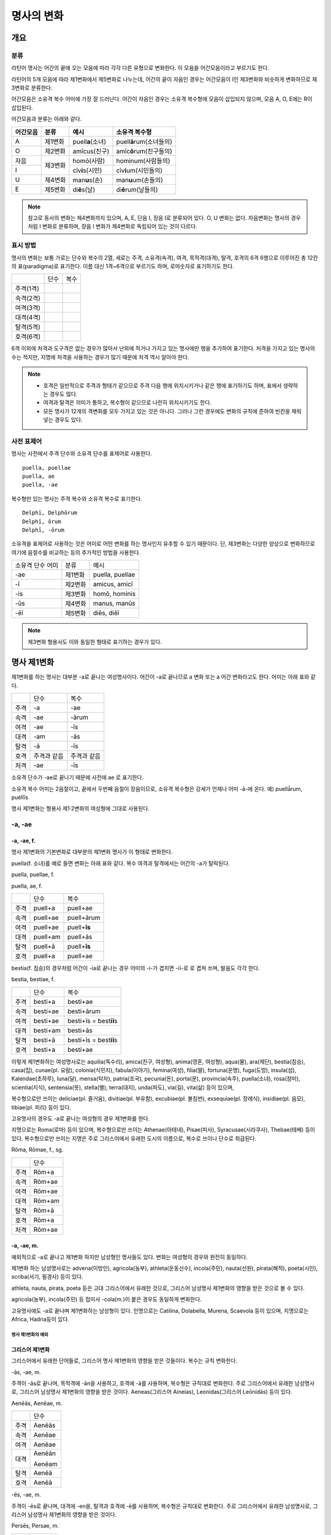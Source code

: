 명사의 변화
===========

개요
----

분류
~~~~

라틴어 명사는 어간의 끝에 오는 모음에 따라 각각 다른 유형으로 변화한다. 이 모음을 어간모음이라고 부르기도 한다.

라틴어의 5개 모음에 따라 제1변화에서 제5변화로 나누는데, 어간의 끝이 자음인 경우는 어간모음이 I인 제3변화와 비슷하게 변화하므로 제3변화로 분류한다.

어간모음은 소유격 복수 어미에 가장 잘 드러난다. 어간이 자음인 경우는 소유격 복수형에 모음이 삽입되지 않으며, 모음 A, O, E에는 R이 삽입된다.

어간모음과 분류는 아래와 같다.
   
+----------+---------+----------------------+-----------------------------+
| 어간모음 | 분류    | 예시                 | 소유격 복수형               |
+==========+=========+======================+=============================+
| A        | 제1변화 | puell\ **a**\ (소녀) | puell\ **ā**\ rum(소녀들의) |
+----------+---------+----------------------+-----------------------------+
| O        | 제2변화 | amīcus(친구)         | amīc\ **ō**\ rum(친구들의)  |
+----------+---------+----------------------+-----------------------------+
| 자음     | 제3변화 | homō(사람)           | hominum(사람들의)           |
+----------+         +----------------------+-----------------------------+
| I        |         | cīv\ **i**\ s(시민)  | cīv\ **i**\ um(시민들의)    |
+----------+---------+----------------------+-----------------------------+
| U        | 제4변화 | man\ **u**\ s(손)    | man\ **u**\ um(손들의)      |
+----------+---------+----------------------+-----------------------------+
| E        | 제5변화 | di\ **ē**\ s(날)     | di\ **ē**\ rum(날들의)      |
+----------+---------+----------------------+-----------------------------+

.. note:: 참고로 동사의 변화는 제4변화까지 있으며, A, E, 단음 I, 장음 I로 분류되어 있다. O, U 변화는 없다. 자음변화는 명사의 경우처럼 I 변화로 분류하며, 장음 I 변화가 제4변화로 독립되어 있는 것이 다르다.

표시 방법
~~~~~~~~~

명사의 변화는 보통 가로는 단수와 복수의 2열, 세로는 주격, 소유격(속격), 여격, 목적격(대격), 탈격, 호격의 6격 6행으로 이루어진 총 12칸의 표(paradigma)로 표기한다. 이름 대신 1격~6격으로 부르기도 하며, 로마숫자로 표기하기도 한다.

+-----------+------+------+
|           | 단수 | 복수 |
+-----------+------+------+
| 주격(1격) |      |      |
+-----------+------+------+
| 속격(2격) |      |      |
+-----------+------+------+
| 여격(3격) |      |      |
+-----------+------+------+
| 대격(4격) |      |      |
+-----------+------+------+
| 탈격(5격) |      |      |
+-----------+------+------+
| 호격(6격) |      |      |
+-----------+------+------+

6격 이외에 처격과 도구격은 없는 경우가 많아서 난외에 적거나 가지고 있는 명사에만 행을 추가하여 표기한다. 처격을 가지고 있는 명사의 수는 적지만, 지명에 처격을 사용하는 경우가 많기 때문에 처격 역시 알아야 한다.

.. note::
    - 호격은 일반적으로 주격과 형태가 같으므로 주격 다음 행에 위치시키거나 같은 행에 표기하기도 하며, 표에서 생략하는 경우도 많다.
    - 여격과 탈격은 의미가 통하고, 복수형이 같으므로 나란히 위치시키기도 한다.
    - 모든 명사가 12개의 격변화를 모두 가지고 있는 것은 아니다. 그러나 그런 경우에도 변화의 규칙에 준하여 빈칸을 채워넣는 경우도 있다.

사전 표제어
~~~~~~~~~~~

명사는 사전에서 주격 단수와 소유격 단수를 표제어로 사용한다.

::

    puella, puellae
    puella, ae
    puella, -ae
 
복수형만 있는 명사는 주격 복수와 소유격 복수로 표기한다.

::

    Delphī, Delphōrum
    Delphī, ōrum
    Delphī, -ōrum

소유격을 표제어로 사용하는 것은 어미로 어떤 변화를 하는 명사인지 유추할 수 있기 때문이다. 단, 제3변화는 다양한 양상으로 변화하므로 여기에 음절수를 비교하는 등의 추가적인 방법을 사용한다.

+------------------+---------+-----------------+
| 소유격 단수 어미 | 분류    | 예시            |
+------------------+---------+-----------------+
| -ae              | 제1변화 | puella, puellae |
+------------------+---------+-----------------+
| -ī               | 제2변화 | amicus, amicī   |
+------------------+---------+-----------------+
| -is              | 제3변화 | homō, hominis   |
+------------------+---------+-----------------+
| -ūs              | 제4변화 | manus, manūs    |
+------------------+---------+-----------------+
| -ēī              | 제5변화 | diēs, diēī      |
+------------------+---------+-----------------+

.. note:: 제3변화 형용사도 이와 동일한 형태로 표기하는 경우가 있다.

명사 제1변화
------------

제1변화를 하는 명사는 대부분 -a로 끝나는 여성명사이다. 어간이 -a로
끝나므로 a 변화 또는 a 어간 변화라고도 한다. 어미는 아래 표와 같다.

+------+-------------+-------------+
|      | 단수        | 복수        |
+------+-------------+-------------+
| 주격 | -a          | -ae         |
+------+-------------+-------------+
| 속격 | -ae         | -ārum       |
+------+-------------+-------------+
| 여격 | -ae         | -īs         |
+------+-------------+-------------+
| 대격 | -am         | -ās         |
+------+-------------+-------------+
| 탈격 | -ā          | -īs         |
+------+-------------+-------------+
| 호격 | 주격과 같음 | 주격과 같음 |
+------+-------------+-------------+
| 처격 | -ae         | -īs         |
+------+-------------+-------------+

소유격 단수가 -ae로 끝나기 때문에 사전에 ae 로 표기한다.

소유격 복수 어미는 2음절이고, 끝에서 두번째 음절이 장음이므로, 소유격
복수형은 강세가 언제나 어미 -ā-에 온다. 예) puellā́rum, puéllīs

명사 제1변화는 형용사 제1·2변화의 여성형에 그대로 사용된다.

-a, -ae
~~~~~~~

-a, -ae, f.
'''''''''''

명사 제1변화의 기본변화로 대부분의 제1변화 명사가 이 형태로 변화한다.

puella(f. 소녀)를 예로 들면 변화는 아래 표와 같다. 복수 여격과
탈격에서는 어간의 -a가 탈락된다.

puella, puellae, f.

puella, ae, f.

+------+----------+----------------+
|      | 단수     | 복수           |
+------+----------+----------------+
| 주격 | puell+a  | puell+ae       |
+------+----------+----------------+
| 속격 | puell+ae | puell+ārum     |
+------+----------+----------------+
| 여격 | puell+ae | puell+\ **īs** |
+------+----------+----------------+
| 대격 | puell+am | puell+ās       |
+------+----------+----------------+
| 탈격 | puell+ā  | puell+\ **īs** |
+------+----------+----------------+
| 호격 | puell+a  | puell+ae       |
+------+----------+----------------+

bestia(f. 짐승)의 경우처럼 어간이 -ia로 끝나는 경우 어미의 -i-가 겹치면
-iī-로 로 겹쳐 쓰며, 발음도 각각 한다.

bestia, bestiae, f.

+------+----------+----------------------------+
|      | 단수     | 복수                       |
+------+----------+----------------------------+
| 주격 | besti+a  | besti+ae                   |
+------+----------+----------------------------+
| 속격 | besti+ae | besti+ārum                 |
+------+----------+----------------------------+
| 여격 | besti+ae | besti+īs = best\ **iī**\ s |
+------+----------+----------------------------+
| 대격 | besti+am | besti+ās                   |
+------+----------+----------------------------+
| 탈격 | besti+ā  | besti+īs = best\ **iī**\ s |
+------+----------+----------------------------+
| 호격 | besti+a  | besti+ae                   |
+------+----------+----------------------------+

.. hlist::
   :columns: 3

   * aquilia(독수리)
   * amica(친구, 여성형)
   * anima(영혼, 여성형)
   
이렇게 제1변화하는 여성명사로는 aquilia(독수리), amica(친구, 여성형),
anima(영혼, 여성형), aqua(물), ara(제단), bestia(짐승), casa(집),
cunae(pl. 요람), colonia(식민지), fabula(이야기), femina(여성),
filia(딸), fortuna(운명), fuga(도망), insula(섬), Kalendae(초하루),
luna(달), mensa(탁자), patria(조국), pecunia(돈), porta(문),
provincia(속주), puella(소녀), rosa(장미), scientia(지식),
sentensia(뜻), stella(별), terra(대지), unda(파도), via(길), vita(삶)
등이 있으며,

복수형으로만 쓰이는 deliciae(pl. 즐거움), divitiae(pl. 부유함),
excubiae(pl. 불침번), exsequiae(pl. 장례식), insidiae(pl. 음모),
tibiae(pl. 피리) 등이 있다.

고유명사의 경우도 -a로 끝나는 여성형의 경우 제1변화를 한다.

지명으로는 Roma(로마) 등이 있으며, 복수형으로만 쓰이는 Athenae(아테네),
Pisae(피사), Syracusae(시라쿠사), Thebae(테베) 등이 있다. 복수형으로만
쓰이는 지명은 주로 그리스어에서 유래한 도시의 이름으로, 복수로 쓰이나
단수로 취급된다.

Rōma, Rōmae, f., sg.

+------+--------+
|      | 단수   |
+------+--------+
| 주격 | Rōm+a  |
+------+--------+
| 속격 | Rōm+ae |
+------+--------+
| 여격 | Rōm+ae |
+------+--------+
| 대격 | Rōm+am |
+------+--------+
| 탈격 | Rōm+ā  |
+------+--------+
| 호격 | Rōm+a  |
+------+--------+
| 처격 | Rōm+ae |
+------+--------+

-a, -ae, m.
'''''''''''

예외적으로 -a로 끝나고 제1변화 하지만 남성형인 명사들도 있다. 변화는
여성형의 경우와 완전히 동일하다.

제1변화 하는 남성명사로는 advena(이방인), agricola(농부),
athleta(운동선수), incola(주민), nauta(선원), pirata(해적), poeta(시인),
scriba(서기, 필경사) 등이 있다.

athleta, nauta, pirata, poeta 등은 고대 그리스어에서 유래한 것으로,
그리스어 남성명사 제1변화의 영향을 받은 것으로 볼 수 있다.

agricola(농부), incola(주민) 등 접미사 -cola(m.)이 붙은 경우도 동일하게
변화한다.

고유명사에도 -a로 끝나며 제1변화하는 남성형이 있다. 인명으로는 Catilina,
Dolabella, Murena, Scaevola 등이 있으며, 지명으로는 Africa, Hadria등이
있다.

명사 제1변화의 예외
^^^^^^^^^^^^^^^^^^^

그리스어 제1변화
''''''''''''''''

그리스어에서 유래한 단어들로, 그리스어 명사 제1변화의 영향을 받은
것들이다. 복수는 규칙 변화한다.

-ās, -ae, m.
            

주격이 -ās로 끝나며, 목적격에 -ān을 사용하고, 호격에 -ā를 사용하며,
복수형은 규칙대로 변화한다. 주로 그리스어에서 유래한 남성명사로,
그리스어 남성명사 제1변화의 영향을 받은 것이다. Aeneas(그리스어
Aineías), Leonidas(그리스어 Leōnídās) 등이 있다.

Aenēās, Aenēae, m.

+------+--------+
|      | 단수   |
+------+--------+
| 주격 | Aenēās |
+------+--------+
| 속격 | Aenēae |
+------+--------+
| 여격 | Aenēae |
+------+--------+
| 대격 | Aenēān |
|      |        |
|      | Aenēam |
+------+--------+
| 탈격 | Aenēā  |
+------+--------+
| 호격 | Aenēā  |
+------+--------+

-ēs, -ae, m.
            

주격이 -ēs로 끝나며, 대격에 -en을, 탈격과 호격에 -ē를 사용하며, 복수형은
규칙대로 변화한다. 주로 그리스어에서 유래한 남성명사로, 그리스어
남성명사 제1변화의 영향을 받은 것이다.

Persēs, Persae, m.

+------+--------+
|      | 단수   |
+------+--------+
| 주격 | Persēs |
+------+--------+
| 속격 | Persae |
+------+--------+
| 여격 | Persae |
+------+--------+
| 대격 | Persēn |
+------+--------+
| 탈격 | Persē  |
+------+--------+
| 호격 | Persē  |
+------+--------+

-ē, -ēs, f.
           

epitome, nymphe(소녀, 님프) 등에서처럼 주격과 탈격, 호격이 -ē로 끝나며,
속격에 -ēs, 대격에 -ēn을 사용하며, 복수형은 규칙대로 변화한다. 주로
그리스어에서 유래한 여성명사로, 그리스어 여성명사 제1변화의 영향을 받은
것이다.

nymphe를 예로 들면 다음과 같다. 규칙 변화를 하는 nympha도 있다.

nymphē, nymphēs, f.

+------+---------+-----------+
|      | 단수    | 복수      |
+------+---------+-----------+
| 주격 | nymphē  | nymphae   |
+------+---------+-----------+
| 속격 | nymphēs | nympharum |
+------+---------+-----------+
| 여격 | nymphae | nymphīs   |
+------+---------+-----------+
| 대격 | nymphēn | nymphās   |
+------+---------+-----------+
| 탈격 | nymphē  | nymphīs   |
+------+---------+-----------+
| 호격 | nymphē  | nymphae   |
+------+---------+-----------+

그리스어에서 유래한 고유명사로, Penelope(그리스어 Pēnelópē) 등도 이렇게
변화한다.

Pēnelopē, Pēnelopēs, f.

+------+-----------+
|      | 단수      |
+------+-----------+
| 주격 | Pēnelopē  |
+------+-----------+
| 속격 | Pēnelopēs |
+------+-----------+
| 여격 | Pēnelopae |
+------+-----------+
| 대격 | Pēnelopēn |
+------+-----------+
| 탈격 | Pēnelopē  |
+------+-----------+
| 호격 | Pēnelopē  |
+------+-----------+

deābus
''''''

dea(f. 여신)는 복수 여격과 탈격이 -bus로 끝난다.

dea, deae, f.

+------+------+--------+
|      | 단수 | 복수   |
+------+------+--------+
| 주격 | dea  | deae   |
+------+------+--------+
| 속격 | deae | deārum |
+------+------+--------+
| 여격 | deae | deābus |
+------+------+--------+
| 대격 | deam | deās   |
+------+------+--------+
| 탈격 | deā  | deābus |
+------+------+--------+
| 호격 | dea  | deae   |
+------+------+--------+

filia(f. 딸)는 복수 여격과 탈격에 규칙변화 -īs 외에 -bus도 있다.

fīlia, fīliae, f.

+------+--------+----------+
|      | 단수   | 복수     |
+------+--------+----------+
| 주격 | fīlia  | fīliae   |
+------+--------+----------+
| 속격 | fīliae | fīliārum |
+------+--------+----------+
| 여격 | fīliae | fīliīs   |
|      |        |          |
|      |        | fīliābus |
+------+--------+----------+
| 대격 | fīliam | fīliās   |
+------+--------+----------+
| 탈격 | fīliā  | fīliīs   |
|      |        |          |
|      |        | fīliābus |
+------+--------+----------+
| 호격 | fīlia  | fīliae   |
+------+--------+----------+

이런 형태를 사용하게 된 것은 각각 남성형인 deus, filius와 구별하기
위해서인 것으로 추정한다. deis et deis가 아닌 deis et deabus, filiis et
filiis가 아닌 filiis et filiabus 같은 표현을 사용하기 위한 것으로 보는
것이다. 단 filiis가 남여 모두를 총칭하는 경우로 사용되지 않는 것은
아니다.

filiis처럼 중세 라틴어에서 같은 이유로 여성명사 복수 여격과 탈격의
어미를 -abus로 바꾸는 경우가 있다. 예) animis et animabus(영혼), famulis
et famulabus(하인), libertis et libertabus(자유민).

familias
''''''''

고전 라틴어에서 familia의 소유격 단수와 복수가 familiae나 familiārum이
아닌 목적격 복수와 같은 형태인 familiās로 쓰이는 경우가 있다. 로마
사회에서 가문의 위계를 뜻하는 말로 오래 사용되어서 고형이 남은 것으로
본다.

보통 pater, mater, filius, filia를 뒤에서 수식한다. paterfamilias(가장),
materfamilias 처럼 붙여 쓰기도 한다. 복수형 역시 patres familias로 쓴다.

ambōbus
'''''''

duōbus
''''''

명사 제2변화
------------

명사 제2변화는 o(오) 변화라고도 한다. o 변화라고 부르는 것은 어간 끝의
-u-나 -e-가 원래 -o인 것으로 보기 때문이다.

예) filios → filius

donom → donum

pueros → \*puers → \*puerr → puer

agros → \*agrs → \*agers → ager

제1변화 명사가 주로 여성명사였던 것과 달리 제2변화 명사는 남성명사와
중성명사가 대부분이며, 남성명사와 중성명사는 변화 형태에 차이가 있다.

+-----------+-----------+-----------+
| 남성 명사             | 중성 명사 |
+-----------+-----------+-----------+
| -us, -ī   | -er, -ī   | -um, -ī   |
+-----------+-----------+-----------+

남성 명사 변화를 1식, 중성 명사 변화를 2식으로 분류하기도 하며, -us를
1식, -er을 2식, -um을 3식으로 분류하기도 한다.

어미의 변화는 아래와 같다. 주격 단수가 -us인 경우, 호격 단수 어미는
-e로, 호격이 주격과 같다는 일반 원칙의 예외이다.

+------+------+--------+-------------+-------------+-------------+-------------+-------------+
|      | 단수 | 복수                                                                         |
+------+------+--------+-------------+-------------+-------------+-------------+-------------+
| 남성 | 중성 | 남성   | 중성                                                                |
+------+------+--------+-------------+-------------+-------------+-------------+-------------+
| 주격 | -us  | -ius   | -er         | -er         | -um         | -ī          | -a          |
+------+------+--------+-------------+-------------+-------------+-------------+-------------+
| 속격 | -ī   | -ī     | -(r)ī       | -(er)ī      | -ī          | -ōrum       | -ōrum       |
+------+------+--------+-------------+-------------+-------------+-------------+-------------+
| 여격 | -ō   | -ō     | -(r)ō       | -(er)ō      | -ō          | -īs         | -īs         |
+------+------+--------+-------------+-------------+-------------+-------------+-------------+
| 대격 | -um  | -um    | -(r)um      | -(er)um     | 주격과 같음 | -os         | 주격과 같음 |
+------+------+--------+-------------+-------------+-------------+-------------+-------------+
| 탈격 | -ō   | -ō     | -(r)ō       | -(er)ō      | -ō          | -īs         | -īs         |
+------+------+--------+-------------+-------------+-------------+-------------+-------------+
| 호격 | -e   | -**ī** | 주격과 같음 | 주격과 같음 | 주격과 같음 | 주격과 같음 | 주격과 같음 |
+------+------+--------+-------------+-------------+-------------+-------------+-------------+
| 처격 | -ī   | -ī     | -(r)ī       | -(er)ī      | -ī          | -īs         | -īs         |
+------+------+--------+-------------+-------------+-------------+-------------+-------------+

소유격 단수가 -ī로 끝나므로 사전에 ī로 표기한다. amicus(m. 친구,
남성형)을 예로 들면 amīcus, amīcī, m. 또는 반복되는 부분을 생략한
amīcus, ī, m. 등으로 표기한다.

명사 제2변화는 형용사 제1·2변화의 남성형과 중성형에 그대로 사용된다.

-us, -ī
~~~~~~~

-us, -ī, m.
'''''''''''

제2변화하는 남성명사의 기본형태로, 호격 단수가 -e로 끝나는 것에 유의.

amīcus, amīcī, m.

+------+--------+----------+
|      | 단수   | 복수     |
+------+--------+----------+
| 주격 | amīcus | amīcī    |
+------+--------+----------+
| 속격 | amīcī  | amīcōrum |
+------+--------+----------+
| 여격 | amīcō  | amīcīs   |
+------+--------+----------+
| 대격 | amīcum | amīcōs   |
+------+--------+----------+
| 탈격 | amīcō  | amīcīs   |
+------+--------+----------+
| 호격 | amīce  | amīcī    |
+------+--------+----------+

어간이 -u로 끝나는 경우는 u를 겹쳐쓴다.

제2변화를 하는 남성명사로는 amicus(친구, 남성형), animus(영혼,
남성형), cibus(음식), delphīnus(돌고래), medicus(의사),
numerus(수) 등이 있다.

Rheus(라인 강 또는 레노 강) 처럼 -us로 끝나는 남성형 지명, Marcus,
Brutus 등 많은 남성형 인명도 제2변화를 한다.

Rhēnus, Rhēnī, m. sg.

+------+--------+
|      | 단수   |
+------+--------+
| 주격 | Rhēnus |
+------+--------+
| 속격 | Rhēnī  |
+------+--------+
| 여격 | Rhēnō  |
+------+--------+
| 대격 | Rhēnum |
+------+--------+
| 탈격 | Rhēnō  |
+------+--------+
| 호격 | Rhēne  |
+------+--------+
| 처격 | Rhēnī  |
+------+--------+

복수형으로만 쓰이는 Delphī(pl.) 같은 지명도 제2변화를 한다. 그리스어에서
유래한 이러한 지명은 복수로 쓰면서 단수 취급을 한다.

Delphī, Delphōrum, m. pl.

+------+-----------+
|      | 복수      |
+------+-----------+
| 주격 | Delphī    |
+------+-----------+
| 속격 | Delphōrum |
+------+-----------+
| 여격 | Delphīs   |
+------+-----------+
| 대격 | Delphōs   |
+------+-----------+
| 탈격 | Delphīs   |
+------+-----------+
| 호격 | Delphī    |
+------+-----------+
| 처격 | Delphīs   |
+------+-----------+

-ius, -ī, m.
''''''''''''

filius(아들), fluvius(강) 처럼 주격 단수 어간이 -i로 끝나는 경우 i를
두번 겹쳐서 쓰고 발음도 각각 한다. 호격 단수는 -e가 아닌 -ī로 끝나며,
-iī 형태가 아님에 유의.

-us의 변화와 -ius의 변화가 다른 것은 상고 라틴어에서 -ius와 -ium이 다른
변화를 하는 형태였기 때문으로 본다.

fīlius, fīliī, m.

+------+--------------+----------+
|      | 단수         | 복수     |
+------+--------------+----------+
| 주격 | fīlius       | fīliī    |
+------+--------------+----------+
| 속격 | fīlī (상고)  | fīliōrum |
|      |              |          |
|      | fīliī (고전) |          |
+------+--------------+----------+
| 여격 | fīliō        | fīliīs   |
+------+--------------+----------+
| 대격 | fīlium       | fīliōs   |
+------+--------------+----------+
| 탈격 | fīliō        | fīliīs   |
+------+--------------+----------+
| 호격 | fīlī         | fīliī    |
+------+--------------+----------+

Appius, Claudius, Cornelius, Vergilius, Vergilius와 같은 아우구스투스
시대 이전의 남성형 인명 역시 소유격 단수에서 -ī를 쓰나, 후대에 -iī도
사용된다.

Vergilius, Vergilī, m. sg.

+------+-----------------+
|      | 단수            |
+------+-----------------+
| 주격 | Vergilius       |
+------+-----------------+
| 속격 | Vergilī (상고)  |
|      |                 |
|      | Vergiliī (고전) |
+------+-----------------+
| 여격 | Vergilō         |
+------+-----------------+
| 대격 | Vergilum        |
+------+-----------------+
| 탈격 | Vergilō         |
+------+-----------------+
| 호격 | Vergilī         |
+------+-----------------+

복수형으로만 쓰이는 Pompeii(pl.) 같은 지명도 제2변화를 한다.
그리스어에서 유래한 이러한 지명은 복수로 쓰면서 단수 취급을 한다.

Pompēiī, Pompēiōrum, m. pl.

+------+------------+
|      | 복수       |
+------+------------+
| 주격 | Pompēiī    |
+------+------------+
| 속격 | Pompēiōrum |
+------+------------+
| 여격 | Pompēiīs   |
+------+------------+
| 대격 | Pompēiōs   |
+------+------------+
| 탈격 | Pompēiīs   |
+------+------------+
| 호격 | Pompēiī    |
+------+------------+
| 처격 | Pompēiīs   |
+------+------------+

-us, -ī, f.
'''''''''''

예외적으로 humus(f. 대지) 같이 -us로 끝나면서 제2변화를 하는 여성형
명사도 있다.

humus, humī, f.

+------+------------+---------+
|      | 단수       | 복수    |
+------+------------+---------+
| 주격 | humus      | humī    |
+------+------------+---------+
| 속격 | humī       | humōrum |
+------+------------+---------+
| 여격 | humō       | humīs   |
+------+------------+---------+
| 대격 | humum      | humōs   |
+------+------------+---------+
| 탈격 | humō       | humīs   |
|      |            |         |
|      | humu       |         |
+------+------------+---------+
| 호격 | hume       | humī    |
+------+------------+---------+
| 처격 | humī       | x       |
+------+------------+---------+

제2변화를 하는 여성명사로는 alvus, carbasus, fagus, ficus, humus,
populus 등이 있다.

Aegyptus, Corinthus, Rhodus 등 -us로 끝나는 여성형 지명도 제2변화를
한다.

-us, -ī, n.
'''''''''''

드물게 -us로 끝나는 중성명사가 제2변화를 하는 경우가 있다. 일반적인 중성
명사의 경우와 마찬가지로 호격 주격과 대격, 호격이 같다.

vīrus, vīrī, n., sg.

+------+-------+
|      | 단수  |
+------+-------+
| 주격 | vīrus |
+------+-------+
| 속격 | vīrī  |
+------+-------+
| 여격 | vīrō  |
+------+-------+
| 대격 | vīrus |
+------+-------+
| 탈격 | vīrō  |
+------+-------+
| 호격 | vīrus |
+------+-------+

이렇게 변화하는 중성명사로는 pelagus(바다), virus(sg. 독), vulgus(sg.
평민) 등이 있다.

-er, -ī, m.
~~~~~~~~~~~

-er, -(r)ī, m.
''''''''''''''

liber(책)은 변화할 때 어간의 e가 생략된다.

liber, librī, m.

+------+---------+----------+
|      | 단수    | 복수     |
+------+---------+----------+
| 주격 | liber   | librī    |
+------+---------+----------+
| 속격 | librī   | librōrum |
+------+---------+----------+
| 여격 | librō   | librīs   |
+------+---------+----------+
| 대격 | librum  | librōs   |
+------+---------+----------+
| 탈격 | librō   | librīs   |
+------+---------+----------+
| 호격 | liber   | librī    |
|      |         |          |
|      | (libre) |          |
+------+---------+----------+

이렇게 변화하는 명사로는 ager(밭), aper(멧돼지), arbiter, cancer(게),
caper, culter, faber(장인), fiber, liber(책), magister(선생님),
minister(하인) 등이 있다.

-er, -(er)ī, m.
'''''''''''''''

puer(m. 소년)은 어간이 변화하지 않고 변화한다. 주격과 호격이 같다.

puer, puerī, m.

+------+---------+----------+
|      | 단수    | 복수     |
+------+---------+----------+
| 주격 | puer    | puerī    |
+------+---------+----------+
| 속격 | puerī   | puerōrum |
+------+---------+----------+
| 여격 | puerō   | puerīs   |
+------+---------+----------+
| 대격 | puerum  | puerōs   |
+------+---------+----------+
| 탈격 | puerō   | puerīs   |
+------+---------+----------+
| 호격 | puer    | puerī    |
|      |         |          |
|      | (puere) |          |
+------+---------+----------+

이렇게 변화하는 단어에는 adulter, gener(사위), liberi(pl. 아이들),
puer(소년), socer(장인), Līber(sg. 리베르, 신의 이름), lucifer,
vesper(저녁) 등이 있다.

armiger와 같이 접미사 -ger로 끝나는 단어나, signifier와 같이 접미사
-fer로 끝나는 단어도 같은 변화를 한다.

-um, -ī, n.
^^^^^^^^^^^

제2변화하는 중성명사는 -um으로 끝난다.

-us로 끝나는 남성명사의 제2변화와 달리 호격 단수는 주격 단수와 같다는
일반 원칙이 적용된다. 또, 단수 주격, 대격, 호격이 같고 복수 주격, 대격,
호격이 같다는 중성명사 변화의 일반 원칙도 지켜진다.

donum(n. 선물)을 예로 들면 다음과 같이 변화한다.

dōnum, dōnī, n.

+------+-------+---------+
|      | 단수  | 복수    |
+------+-------+---------+
| 주격 | dōnum | dōna    |
+------+-------+---------+
| 속격 | dōnī  | dōnōrum |
+------+-------+---------+
| 여격 | dōnō  | dōnīs   |
+------+-------+---------+
| 대격 | dōnum | dōna    |
+------+-------+---------+
| 탈격 | dōnō  | dōnīs   |
+------+-------+---------+
| 호격 | dōnum | dōna    |
+------+-------+---------+

convivium(n. 연회) 등과 같이 어간이 -i로 끝나는 경우는 i를 iī로 겹쳐
쓴다. -us로 끝나는 남성명사의 제2변화와 달리 다른 변화는 없다.

convīvium, convīviī, n.

+------+-----------+-------------+
|      | 단수      | 복수        |
+------+-----------+-------------+
| 주격 | convīvium | convīvia    |
+------+-----------+-------------+
| 속격 | convīviī  | convīviōrum |
+------+-----------+-------------+
| 여격 | convīviō  | convīviīs   |
+------+-----------+-------------+
| 대격 | convīvium | convīvia    |
+------+-----------+-------------+
| 탈격 | convīviō  | convīviīs   |
+------+-----------+-------------+
| 호격 | convīvium | convīvia    |
+------+-----------+-------------+

제2변화를 하는 중성명사로는 arma(pl. 무기, 전쟁), atrium(현관),
bellum(전쟁), caelum(하늘, 끌), castra(pl. 요새, 병영),
compluvium(물받이 천정), consilium(계획), cubiculum(방, 침실),
datum(선물), donum(선물), exitium(멸망, 파괴), impluvium(저수조, 연못),
otium(여가), praesidium(보호, 방어), rostrum(충각, 부리, 연설대),
verbum(말) vitium(과오, 악행) 등이 있다.

명사 제2변화의 예외
~~~~~~~~~~~~~~~~~~~

그리스어
''''''''

그리스어의 영향으로 다르게 변화하는 경우.

deus
''''

deus(m. 신, 남성형)는 다양한 변화형을 가지고 있다.

deus, dēi, m.

+------+------+--------+
|      | 단수 | 복수   |
+------+------+--------+
| 주격 | deus | dī     |
|      |      |        |
|      |      | diī    |
|      |      |        |
|      |      | deī    |
+------+------+--------+
| 속격 | deī  | deōrum |
|      |      |        |
|      |      | deum   |
+------+------+--------+
| 여격 | deō  | dīs    |
|      |      |        |
|      |      | diīs   |
|      |      |        |
|      |      | deīs   |
+------+------+--------+
| 대격 | deum | deōs   |
+------+------+--------+
| 탈격 | deō  | dīs    |
|      |      |        |
|      |      | diīs   |
|      |      |        |
|      |      | deīs   |
+------+------+--------+
| 호격 | deus | dī     |
|      |      |        |
|      | dee  | diī    |
|      |      |        |
|      |      | deī    |
+------+------+--------+

vir
'''

vir(m. 남자, 영웅, 남편)는 어간을 그대로 유지하면서 다음과 같이
변화한다. 어미만 -ir일뿐 e가 생략되지 않는 -er의 경우와 동일하게
변화하는 것으로 볼 수 있다.

vir, virī, m.

+------+--------+---------+
|      | 단수   | 복수    |
+------+--------+---------+
| 주격 | vir    | virī    |
+------+--------+---------+
| 속격 | virī   | virōrum |
+------+--------+---------+
| 여격 | virō   | virīs   |
+------+--------+---------+
| 대격 | virum  | virōs   |
+------+--------+---------+
| 탈격 | virō   | virīs   |
+------+--------+---------+
| 호격 | vir    | virī    |
|      |        |         |
|      | (vire) |         |
+------+--------+---------+

소유격 복수에 um이 사용되는 경우
''''''''''''''''''''''''''''''''

명사 제3변화
------------

명사 제3변화는 자음변화와 i 변화 두 가지로 나눈다. i 변화를 또 단음 ĭ와
장음 ī 변화로 나누기도 하는데, 여기서는 개념을 더 구체적으로 구분하기
위해 더 세분한 분류를 사용하기로 한다.

+-----------+--------+-----------+------+
| 자음 변화 | i 변화                    |
+-----------+--------+-----------+------+
| 단음 ĭ    | 장음 ī                    |
+-----------+--------+-----------+------+
| 남성·여성 | 중성   | 남성·여성 | 중성 |
+-----------+--------+-----------+------+

자음변화를 1식, i 변화를 2식으로 부르기도 하며, 단음 ĭ 변화를 2식, 장음
ī 변화를 3식으로 부르기도 한다.

명사의 제3변화는 유형이 매우 다양하다. 그러나 어미의 변화는 대부분 같다.

+-------+-------+-------+-------+-------+-------+-------+-------+-------+
|       | 단수                          | 복수                          |
+-------+-------+-------+-------+-------+-------+-------+-------+-------+
|       | 자음          | 단음  | 장음  | 자음          | 단음  | 장음  |
|       | 변화          | ĭ     | ī     | 변화          | ĭ     | ī     |
+-------+-------+-------+-------+-------+-------+-------+-------+-------+
|       | 남·여 | 중성  | 남·여 | 중성  | 남·여 | 중성  | 남·여 | 중성  |
+-------+-------+-------+-------+-------+-------+-------+-------+-------+
| 주격  | 다양함| -us,  | -is,  | -e    | -ēs   | -**a* | -ēs   | -**ia |
|       |       | -en   | -ēs   |       |       | *     |       | **    |
|       |       |       |       | -al,  |       |       |       |       |
|       |       |       | -er   | -ar   |       |       |       |       |
+-------+-------+-------+-------+-------+-------+-------+-------+-------+
| 속격  | -is   | -is   | -is   | -is   | -**u  | -**u  | -**iu | -**iu |
|       |       |       |       |       | m**   | m**   | m**   | m**   |
+-------+-------+-------+-------+-------+-------+-------+-------+-------+
| 여격  | -ī    | -ī    | -ī    | -ī    | -ibus | -ibus | -ibus | -ibus |
+-------+-------+-------+-------+-------+-------+-------+-------+-------+
| 대격  | -em   | 주격과| -em   | 주격과| 주격과| 주격과| 주격과| 주격과|
|       |       |       |       |       |       |       |       |       |
|       |       | 같음  |       | 같음  | 같음  | 같음  | 같음  | 같음  |
+-------+-------+-------+-------+-------+-------+-------+-------+-------+
| 탈격  | -**e* | -**e* | -**e* | -**ī* | -ibus | -ibus | -ibus | -ibus |
|       | *     | *     | *     | *     |       |       |       |       |
+-------+-------+-------+-------+-------+-------+-------+-------+-------+
| 호격  | 주격과| 주격과| 주격과| 주격과| 주격과| 주격과| 주격과| 주격과|
|       |       |       |       |       |       |       |       |       |
|       | 같음  | 같음  | 같음  | 같음  | 같음  | 같음  | 같음  | 같음  |
+-------+-------+-------+-------+-------+-------+-------+-------+-------+
| 처격  | -ī/e? | -ī    | -ī    | -ī    | -ibus | -ibus | -ibus | -ibus |
+-------+-------+-------+-------+-------+-------+-------+-------+-------+

단수 주격을 제외하면 어미의 변화는 소유격 복수의 -um과 -ium, 중성명사
주격 복수의 -a와 -ia, 탈격의 -e와 -ī를 제외하면 대부분 같다.

+-------------+-----------+-----------+------+------+
|             | 자음 변화 | i 변화                  |
+-------------+-----------+-----------+------+------+
|                         | 단음 ĭ      | 장음 ī    |
+-------------+-----------+-----------+------+------+
| 남성·여성   | 중성      | 남성·여성 | 중성        |
+-------------+-----------+-----------+------+------+
| 탈격 단수   | -e        | -e        | -e   | -i   |
+-------------+-----------+-----------+------+------+
| 소유격 복수 | -um       | -um       | -ium | -ium |
+-------------+-----------+-----------+------+------+
| 주격 복수   | -ēs       | -a        | -ēs  | -ia  |
+-------------+-----------+-----------+------+------+

상고 라틴어에서는 -ium을 사용하는 경우가 적으며, 상고 라틴어에서
-um이었다가 고전 라틴어에서 -ium이 된 경우도 있다. 단어의 수 역시 -um을
사용하는 명사가 -ium을 사용하는 명사보다 많다. 실제 용례에서 -um과
-ium을 혼동하거나 중세 라틴어에서 혼용하게 된 경우도 있다.

어간의 변화가 많기 때문에, 변화된 어간이 붙어 있는 소유격 단수와 함께
기억하는 것이 편하다.

제3변화의 어간이 이렇게 다양하게 변화하는 이유를 학자들은 인도유럽어
조어의 특성을 잘 간직하고 있기 때문으로 본다.

다른 명사 변화에서는 소유격 어미가 종류를 구분하는 역할을 하지만
제3변화에서는 소유격 -is는 변화하기 전의 어간을 보여주는 역할도 한다.
그래서 제3변화 명사는 소유격과 함께 암기하기도 한다.

사전에는 다른 명사 변화와 마찬가지로 소유격 어미인 is로 표기한다. 그런데
제3변화는 자음변화와 i 변화의 차이가 있기 때문에, 표제어를 보고 중 어떤
변화인지 유추해야 할 필요가 있다. 이 방법은 다음 절에서 설명한다.

명사의 제3변화 중 i 변화는 형용사의 제3변화에 그대로 사용된다.

자음변화
~~~~~~~~

자음변화는 탈격 단수 어미가 -e이고, 소유격 복수 어미가 -um이다.

숨어있던 어간이 나타나는 경우
~~~~~~~~~~~~~~~~~~~~~~~~~~~~~

-ō, -inis, m.f.
               

homo(m. 사람)처럼 어간에 -in이 추가되어 변화하는 경우. 다른 어간이
homin이었던 것으로 생각할 수 있다.

homō, hominis, m.
+------+----------------+-----------------+
|      | 단수           | 복수            |
+------+----------------+-----------------+
| 주격 | homō           | hominēs         |
+------+----------------+-----------------+
| 속격 | hominis        | hominum         |
+------+----------------+-----------------+
| 여격 | hominī         | hominibus       |
+------+----------------+-----------------+
| 대격 | hominem        | hominēs         |
+------+----------------+-----------------+
| 탈격 | homine         | hominibus       |
+------+----------------+-----------------+
| 호격 | homō           | hominēs         |
+------+----------------+-----------------+

이런 변화를 하는 명사는 cupido(f. 욕망), grando(f. 우박), homo(m. 인간),
imago(f. 모양), ordo(m. 순서), origo(f. 시작), virgo(f. 처녀) 등이 있다.

multitudo(많음, 대중), pulchritudo(아름다움) 등 추상명사화 접미사
-tudo(f.)가 붙은 단어도 모두 같은 변화를 한다.

Apollo 등의 고유명사도 동일하게 변화한다.

sanguis(m.) sanguinis
                     

-en, -inis, n.
              

flumen(n. 강)의 경우처럼 주격에서는 -en이었던 어미가 -in으로 바뀌어
변화하는 경우. 다른 어간이 flumin이었던 것으로 생각할 수 있다.

주격 복수가 -a로 변화하고, 목적격이 주격과 같게 변화하는 점은 중성명사
제2변화와 동일하다.

flūmen, flūminis, n.
+------+----------------+-----------------+
|      | 단수           | 복수            |
+------+----------------+-----------------+
| 주격 | flūmen         | flūmina         |
+------+----------------+-----------------+
| 속격 | flūminis       | flūminum        |
+------+----------------+-----------------+
| 여격 | fluminī        | flūminibus      |
+------+----------------+-----------------+
| 대격 | flūmen         | flūmina         |
+------+----------------+-----------------+
| 탈격 | flūmine        | flūminibus      |
+------+----------------+-----------------+
| 호격 | flūmen         | flūmina         |
+------+----------------+-----------------+

이렇게 어미가 -in으로 바뀌어 변화하는 중성명사로는 agmen(대열, 진지),
carmen(노래), nomen(이름), omen(징조) 등 명사화 접미사 -men(n.)으로
끝나는 단어가 모두 해당된다.

-ō, -ōnis, m.f.
               

leo(m. 사자)의 경우처럼 어간에 -n이 추가되어 변화하는 경우.

leō, leōnis, m.
+------+----------------+-----------------+
|      | 단수           | 복수            |
+------+----------------+-----------------+
| 주격 | leō            | leōnēs          |
+------+----------------+-----------------+
| 속격 | leōnis         | leōnum          |
+------+----------------+-----------------+
| 여격 | leōnī          | leōnibus        |
+------+----------------+-----------------+
| 대격 | leōnem         | leōnēs          |
+------+----------------+-----------------+
| 탈격 | leōne          | leōnibus        |
+------+----------------+-----------------+
| 호격 | leōne          | leōnēs          |
+------+----------------+-----------------+

이런 변화를 하는 명사로는 formido(f. 공포), latro(m.), legio(f.), leo(m.
사자), natio(f. 나라, 민족), oratio(f.), pulmo(m. 폐), ratio(f. 이성,
계산, 비율), regio(f.), sermo(m.) 등이 있다.

Cicero 등의 고유명사도 같은 방법으로 변화한다.

-us, -oris, n.
              

corpus(n. 몸, 물질)처럼 어간이 -or로 바뀌어 변화하는 경우.

corpus, corporis, n.
+------+----------------+-----------------+
|      | 단수           | 복수            |
+------+----------------+-----------------+
| 주격 | corpus         | corpora         |
+------+----------------+-----------------+
| 속격 | corporis       | corporum        |
+------+----------------+-----------------+
| 여격 | corporī        | corporibus      |
+------+----------------+-----------------+
| 대격 | corpus         | corpora         |
+------+----------------+-----------------+
| 탈격 | corpore        | corporibus      |
+------+----------------+-----------------+
| 호격 | corpus         | corpora         |
+------+----------------+-----------------+

이렇게 어간이 -or로 바뀌 변화하는 중성명사로는 corpus(몸), frigus(추위),
litus(해변), pectus(가슴), tempus(시간) 등이 있다.

caro, carnis
            

-us, -eris, n.
              

genus(n. 성)처럼 어간이 -er로 바뀌어 변화하는 경우.

genus(성), opus(일, 업적), munus(직무, 예물), scelus(범죄), sidus,
vulnus 등이 있다.

-er, -ris, m.f.
               

pater(m. 아버지)처럼 어간의 -er이 -r로 바뀌 변화하는 경우.

pater, patris, m.
+------+----------------+-----------------+
|      | 단수           | 복수            |
+------+----------------+-----------------+
| 주격 | pater          | patrēs          |
+------+----------------+-----------------+
| 속격 | patris         | patrum          |
+------+----------------+-----------------+
| 여격 | patrī          | patribus        |
+------+----------------+-----------------+
| 대격 | patrem         | patrēs          |
+------+----------------+-----------------+
| 탈격 | patre          | patribus        |
+------+----------------+-----------------+
| 호격 | pater          | patrēs          |
+------+----------------+-----------------+

이렇게 -er이 -r으로 바뀌어 변화하는 단어는 accipiter(m. 매), frater(m.
형제), mater(f. 어머니), pater(m. 아버지) 등이 있다.

어간의 -e-가 사라져 음절 수가 줄기 때문에, 이 변화는 주격 단수와 소유격
단수의 음절 수가 같으면 소유격 복수가 -ium으로 변화한다는 일반 원칙의
명확한 예외이다. 그러나 -ium으로 변화하는 linter(f.) 같은 단어와 동일한
형태여서 모양만으로 구분하기는 힘들다.

itineris
        

iecur, iecinoris, iecoris

\*iter-os-is>*iten-os-is>iteiner-is

senex
     

동음절은 i 변화라는 원칙의 예외이다.

-s가 탈락하는 경우
~~~~~~~~~~~~~~~~~~

-x, -cis
        

dux(m.f. 지도자)처럼 보이지 않던 c가 어간에 추가되어 변화하는 경우. 이
경우 x가 c+s로 결합한 형태였다가 s가 탈락한 것으로 볼 수 있다. 즉 du+c+s
형태였던 것으로 생각할 수 있다.

dux, ducis, m.f.
+------+----------------+-----------------+
|      | 단수           | 복수            |
+------+----------------+-----------------+
| 주격 | dux            | ducēs           |
+------+----------------+-----------------+
| 속격 | ducis          | ducum           |
+------+----------------+-----------------+
| 여격 | ducī           | ducibus         |
+------+----------------+-----------------+
| 대격 | ducem          | ducēs           |
+------+----------------+-----------------+
| 탈격 | duce           | ducibus         |
+------+----------------+-----------------+
| 호격 | dux            | ducēs           |
+------+----------------+-----------------+

iudex(m. 심판, 재판)처럼 -ex로 끝나는 경우 -icis로 변화한다.

이런 변화를 하는 명사로는 crux(f. 십자가), dux(m.f. 지도자), iudex(m.
심판, 재판), lux(f. 빛), pax(f. 평화), vox(f. 목소리) 등이 있다.

cantirx(여자 가수), nutrix(유모) 등 ‘~하는 여자’의 의미를 가진 접미사
-trīx(f.)가 붙은 경우 모두 같은 변화를 한다.

-x, -gis
        

rex(m. 왕)처럼 보이지 않던 g가 어간에 추가되어 변화하는 경우. 이 경우
x가 g+s로 결합한 형태였다가 s가 탈락한 것으로 볼 수 있다.

rēx, rēgis, m.
+------+----------------+-----------------+
|      | 단수           | 복수            |
+------+----------------+-----------------+
| 주격 | rēx            | rēgēs           |
+------+----------------+-----------------+
| 속격 | rēgis          | rēgum           |
+------+----------------+-----------------+
| 여격 | rēgī           | rēgibus         |
+------+----------------+-----------------+
| 대격 | rēgem          | rēgēs           |
+------+----------------+-----------------+
| 탈격 | rēge           | rēgibus         |
+------+----------------+-----------------+
| 호격 | rēx            | rēgēs           |
+------+----------------+-----------------+

이렇게 g가 어간에 추가되는 경우는 coniux/coniunx(m.f. 배우자),
frux(f. 농산물), lex(m. 법률), rex(m. 왕) 등이 있다.

-s, -tis, m.f.
              

virtus(f. 용기)처럼 보이지 않던 t가 어간에 추가되어 변화하는 경우. 이
경우 s가 t+s로 결합한 형태였다가 s가 탈락한 것으로 볼 수 있다. 즉
virt+ut+s 형태였던 것으로 생각할 수 있다.

virtūs, virtūtis, f.
+------+----------------+-----------------+
|      | 단수           | 복수            |
+------+----------------+-----------------+
| 주격 | virtūs         | virtūtēs        |
+------+----------------+-----------------+
| 속격 | virtūtis       | virtūtum        |
+------+----------------+-----------------+
| 여격 | virtūtī        | virtūtibus      |
+------+----------------+-----------------+
| 대격 | virtūtem       | virtūtēs        |
+------+----------------+-----------------+
| 탈격 | virtūte        | virtūtibus      |
+------+----------------+-----------------+
| 호격 | virtūs         | virtūtēs        |
+------+----------------+-----------------+

pedes(m. 보행자, 보병)처럼 -es로 끝나는 경우는 -itis로 변화한다.

이렇게 변화하는 명사로는 aetas(f. 나이), civitas(f. 시민권),
eques(m. 기병), honestas(f. 정직), hospes(m. 손님), iuventus(f. 젊음),
libertas(f. 자유), miles(m. 군인), parens(m.f. 부모), pedes(m. 보행자,
보병), pietas, quies(f.), senectus(f. 노년), servitus(f. 굴종),
veritas(f. 진리), virtus(f. 용기), voluptas(f. 쾌락) 등이 있다.

aetas, civitas, honestas, libertas, potestas, veritas, voluptas 등
명사화 접미사 -tās(f.) 또는 -itās(f.)가 붙은 경우 모두 이렇게 변화한다.
iuventus, senectus, servitus, virtus 등 명사화 접미사 -tūs(f.)가 붙은
경우도 모두 이렇게 변화한다.

vēritās, vēritātis, f.

+------+-----------+-------------+
|      | 단수      | 복수        |
+------+-----------+-------------+
| 주격 | vēritās   | vēritātēs   |
+------+-----------+-------------+
| 속격 | vēritātis | vēritātum   |
+------+-----------+-------------+
| 여격 | vēritātī  | vēritātibus |
+------+-----------+-------------+
| 대격 | vēritātem | vēritātēs   |
+------+-----------+-------------+
| 탈격 | vēritāte  | vēritātibus |
+------+-----------+-------------+
| 호격 | vēritās   | vēritātēs   |
+------+-----------+-------------+

-s, -dis
        

pes(m. 발)처럼 보이지 않던 d가 어간에 추가되어 변화하는 경우. 이 경우
원래 d가 있다가 s와 결합할 때 사라진 것으로 볼 수 있다.

pēs, pedis, m.
+------+----------------+-----------------+
|      | 단수           | 복수            |
+------+----------------+-----------------+
| 주격 | pēs            | pedēs           |
+------+----------------+-----------------+
| 속격 | pedis          | pedum           |
+------+----------------+-----------------+
| 여격 | pedī           | pedibus         |
+------+----------------+-----------------+
| 대격 | pedem          | pedēs           |
+------+----------------+-----------------+
| 탈격 | pede           | pedibus         |
+------+----------------+-----------------+
| 호격 | pēs            | pedēs           |
+------+----------------+-----------------+

이렇게 -d가 어간에 추가되어 변화하는 명사로는 lapis(m. 돌), laus(f.),
pes(m. 발) 등이 있다.

-bs, -bis
         

trabs, plebs (i변화 중세 자음변화)

-pis
    

daps(f.), princeps(m.), stips(m.), aucups(m.)

hiems, hiemis
             

어간이 -m으로 끝나고 -is를 붙이는 경우로, hiems(f. 겨울)만 이렇게
변화한다.

hiems, hiemis, f.

+------+----------------+-----------------+
|      | 단수           | 복수            |
+------+----------------+-----------------+
| 주격 | hiems          | hiemēs          |
+------+----------------+-----------------+
| 속격 | hiemis         | hiemum          |
+------+----------------+-----------------+
| 여격 | hiemī          | hiemibus        |
+------+----------------+-----------------+
| 대격 | hiemem         | hiemēs          |
+------+----------------+-----------------+
| 탈격 | hieme          | hiemibus        |
+------+----------------+-----------------+
| 호격 | hiems          | hiemēs          |
+------+----------------+-----------------+


-s가 탈락하고 다른 어간이 나타나는 경우
~~~~~~~~~~~~~~~~~~~~~~~~~~~~~~~~~~~~~~~

-ōs, -ōris, m.f.
                

flos(m. 꽃)처럼 어간에 -r이 추가되는 경우. 사이에 끼인 -s가 -r로 변한
것으로 볼 수 있다. 즉 flos+is → floris 로 변화한 것으로 볼 수 있다.

flōs, flōris, m.

+------+----------------+-----------------+
|      | 단수           | 복수            |
+------+----------------+-----------------+
| 주격 | flōr           | flōrēs          |
+------+----------------+-----------------+
| 속격 | flōris         | flōrum          |
+------+----------------+-----------------+
| 여격 | flōrī          | flōribus        |
+------+----------------+-----------------+
| 대격 | flōrem         | flōrēs          |
+------+----------------+-----------------+
| 탈격 | flōre          | flōribus        |
+------+----------------+-----------------+
| 호격 | flōs           | flōrēs          |
+------+----------------+-----------------+


이렇게 -s가 -r로 바뀌어 변화하는 명사로는 flos(m. 꽃), fur(m. 도둑),
honos(m. 명예, 상고어), labos(m.), mos(m. 관습) 등이 있다.

pulvis, pulveris cadaver, cadaveris Venus, Veneris

-ūs, -ūris, n.
              

crus(n. 다리, 아랫다리), ius(n.법) 등의 중성명사도 같은 형태로 변화한다.

crūs, crūris, n.

+------+----------------+-----------------+
|      | 단수           | 복수            |
+------+----------------+-----------------+
| 주격 | crūr           | crūra           |
+------+----------------+-----------------+
| 속격 | crūris         | crūrum          |
+------+----------------+-----------------+
| 여격 | crūrī          | crūribus        |
+------+----------------+-----------------+
| 대격 | crūs           | crūra           |
+------+----------------+-----------------+
| 탈격 | crūre          | crūribus        |
+------+----------------+-----------------+
| 호격 | crūs           | crūra           |
+------+----------------+-----------------+


cinis(m/f) cineris
                  

Ceres
     

어간 변화가 없는 경우
~~~~~~~~~~~~~~~~~~~~~

-is, -is
        

canis, iuvenis

동음절은 i 변화라는 원칙의 예외이다.(faux parisyllabiques)

-lis
    

주격 단수 뒤에 어간 변화 없이 -is를 붙이기만 하는 경우이다.

cōnsul, cōnsulis, m.

+------+----------------+-----------------+
|      | 단수           | 복수            |
+------+----------------+-----------------+
| 주격 | cōnsul         | cōnsulēs        |
+------+----------------+-----------------+
| 속격 | cōnsulis       | cōnsul+\ **um** |
+------+----------------+-----------------+
| 여격 | cōnsulī        | cōnsulibus      |
+------+----------------+-----------------+
| 대격 | cōnsulem       | cōnsulēs        |
+------+----------------+-----------------+
| 탈격 | cōnsule        | cōnsulibus      |
+------+----------------+-----------------+
| 호격 | cōnsul         | cōnsulēs        |
+------+----------------+-----------------+

이렇게 변화하는 단어로는 consul(m.), exul(m.f.), sol(m. 해) 등이 있다.

DCC Core Vocabulary 목록에 있는 단어로는 sol(320위), consul(321위) 등이
있다.

고유명사인 Solon도 동일하게 변화한다.

-or, -ōris
          

amor(m. 사랑)처럼 어간을 그대로 두고 -is를 붙여 변화를 하는 경우.

amor, amōris, m.

+------+----------------+-----------------+
|      | 단수           | 복수            |
+------+----------------+-----------------+
| 주격 | amor           | amōrēs          |
+------+----------------+-----------------+
| 속격 | amor\ **is**   | amor\ **um**    |
+------+----------------+-----------------+
| 여격 | amōrī          | amōribus        |
+------+----------------+-----------------+
| 대격 | amōrem         | amōrēs          |
+------+----------------+-----------------+
| 탈격 | amōre          | amōribus        |
+------+----------------+-----------------+
| 호격 | amor           | amōrēs          |
+------+----------------+-----------------+

이런 변화를 하는 단어는 amor(m. 사랑), auditor(m. 학생), clamor(m.),
color(m.), dolor(m.), honor(m.), imperator, labor(m. 노동, 노역, 고생),
mercator(m.), odor(m.), orator(m. 웅변가), professor(m. 교사),
scriptor(m. 작가, 시인, 역사가), senator, soror(f.), timor(m. 두려움),
uxor(f.) 등이 있다.

amor 등 추상명사화 접미사인 -or(m.)와 actor, cantor, gladiator,
imperator, senator, tutor, victor 등 행위자를 나타내는 접미사 -tor(m.)
또는 -sor(m.)가 붙은 단어는 이렇게 변화한다.

arbor
     

arbor(f. 나무)는 변화할 때 o가 장음이 되지 않는다.

arbor, arboris, f.

+------+---------+-----------+
|      | 단수    | 복수      |
+------+---------+-----------+
| 주격 | arbor   | arborēs   |
+------+---------+-----------+
| 속격 | arboris | arborum   |
+------+---------+-----------+
| 여격 | arborī  | arboribus |
+------+---------+-----------+
| 대격 | arborem | arborēs   |
+------+---------+-----------+
| 탈격 | arbore  | arboribus |
+------+---------+-----------+
| 호격 | arbor   | arborēs   |
+------+---------+-----------+

aequor(n.)
          

vas
   

caput
     

-aris
     

Caesar(m.), Caesaris

-eris
     

mulier(f.), mulieri

aer(m.f), aeris aether

-uris
     

augur(m.f.)

lac, lactis, n.

sūs, suis, m.f. 돼지

bōs, bovis, m.f. 소

poēma, poēmatis, n. 시

iecur, iecoris/iecinoris, n. 간

praesepe/praesaepe, n.

.. _그리스어-1:

그리스어
~~~~~~~~

aer, aether, heros, haeresis

장음 i 변화(-e/-al/-ar, -is, n.)
~~~~~~~~~~~~~~~~~~~~~~~~~~~~~~~~

제3변화의 가장 예외적인 형태로 보통 i 변화로 분류하지만 여기서는 개념을
명확하게 하기 위해 pure i stem declension으로 분류한다. 단어가 많지
않지만 사용 빈도가 높은 편이고, 형용사의 제3변화가 이와 동일하게
변화한다.

이렇게 변화하는 단어는 모두 -e, -al, -ar로 끝나는 중성명사로, 숨겨져있던
i가 모두 드러나서 주격 복수는 -ia, 소유격 복수는 -ium, 탈격 단수는
-ī(다른 제3변화 명사들은 -e)가 되는 것이 특징이다. 즉 어간에 원래 i가
있었던 것으로 본다.

어미는 아래와 같다.

+------+-------------+-------------+-------------+-------------+
|      | 단수                      | 복수                      |
+------+-------------+-------------+-------------+-------------+
| 주격 | -e          | -al         | -ar         | -**ia**     |
+------+-------------+-------------+-------------+-------------+
| 속격 | -is         | -(āl)is     | -(ār)is     | -**ium**    |
+------+-------------+-------------+-------------+-------------+
| 여격 | -ī          | -(āl)ī      | -(ār)ī      | -ibus       |
+------+-------------+-------------+-------------+-------------+
| 대격 | 주격과 같음 | 주격과 같음 | 주격과 같음 | 주격과 같음 |
+------+-------------+-------------+-------------+-------------+
| 탈격 | -**ī**      | -(āl)**ī**  | -(ār)**ī**  | -ibus       |
+------+-------------+-------------+-------------+-------------+
| 호격 | 주격과 같음 | 주격과 같음 | 주격과 같음 | 주격과 같음 |
+------+-------------+-------------+-------------+-------------+

-e는 -is로 바뀌는 것이므로 동음절이고, -al과 -ar는 -is가 추가되어 각각
-ālis, -āris가 되므로 한 음절이 늘어나 비동음절이다. 주격과 소유격이
동음절이면 i 변화라는 원칙의 예외이다. 프랑스어로 faux imparisyllabiques
로 분류한다.

-e, -is, n.
~~~~~~~~~~~

mare(n. 바다) 처럼 어간의 -e가 -is로 바뀌는 경우.

mare, maris, n.

+------+-------------+---------------+
|      | 단수        | 복수          |
+------+-------------+---------------+
| 주격 | mare        | mar+\ **ia**  |
+------+-------------+---------------+
| 속격 | mar+is      | mar+\ **ium** |
+------+-------------+---------------+
| 여격 | mar+ī       | mar+ibus      |
+------+-------------+---------------+
| 대격 | mare        | mar+\ **ia**  |
+------+-------------+---------------+
| 탈격 | mar+\ **ī** | mar+ibus      |
+------+-------------+---------------+
| 호격 | mare        | mar+\ **ia**  |
+------+-------------+---------------+

cubīle, cubīlis, n. 침대

conclāve, conclāvis, n. 방, 잠글 수 있는 방

mare, maris, n. 바다

rēte, rētis, n. 그물

sedīle, sedilis, n. 걸상

탈격 단수 e

고유명사

Bibracte, Bibractis, n. sg.

Praeneste

-al, -(āl)is, n.
~~~~~~~~~~~~~~~~

animal, animālis, n.

+------+----------------+------------------+
|      | 단수           | 복수             |
+------+----------------+------------------+
| 주격 | animal         | animāl+\ **ia**  |
+------+----------------+------------------+
| 속격 | animāl+is      | animāl+\ **ium** |
+------+----------------+------------------+
| 여격 | animāl+ī       | animāl+ibus      |
+------+----------------+------------------+
| 대격 | animal         | animāl+\ **ia**  |
+------+----------------+------------------+
| 탈격 | animāl+\ **ī** | animāl+ibus      |
+------+----------------+------------------+
| 호격 | animal         | animāl+\ **ia**  |
+------+----------------+------------------+

animal, animālis, n. 동물

tribūnal, tribūnālis, n. 법정, 법관석, 높은 자리, 기념비

vectīgal, vectīgālis, n, 세금

-ar, -(ār)is, n.
~~~~~~~~~~~~~~~~

exemplar, exemplāris, n.

+------+------------------+--------------------+
|      | 단수             | 복수               |
+------+------------------+--------------------+
| 주격 | exemplar         | exemplār+\ **ia**  |
+------+------------------+--------------------+
| 속격 | exemplār+is      | exemplār+\ **ium** |
+------+------------------+--------------------+
| 여격 | exemplār+ī       | exempār+ibus       |
+------+------------------+--------------------+
| 대격 | exemplar         | exemplār+\ **ia**  |
+------+------------------+--------------------+
| 탈격 | exemplār+\ **ī** | exempār+ibus       |
+------+------------------+--------------------+
| 호격 | exemplar         | exemplār+\ **ia**  |
+------+------------------+--------------------+

altar, altāris, n.

calcar, calcāris, n. 박차, 며느리발톱, 자극

exemplar, exemplāris, n.

(예외) -ar, -(ar)is, n.
~~~~~~~~~~~~~~~~~~~~~~~

-ar, -(ar)is 형태는 -ar, -(ār)is와 형태는 동일하지만 여러가지 양상으로
변화한다.

① baccar(n. 식물 이름, 그 식물의 뿌리)처럼 -ar, (ar)is 형태지만 -ar,
-(ār)is 형태와 동일하게 변화하는 경우.

baccar, baccaris, n.

+------+----------------+-----------------+
|      | 단수           | 복수            |
+------+----------------+-----------------+
| 주격 | baccar         | baccar+\ **a**  |
+------+----------------+-----------------+
| 속격 | baccar+is      | baccar+\ **um** |
+------+----------------+-----------------+
| 여격 | baccar+ī       | baccar+ibus     |
+------+----------------+-----------------+
| 대격 | baccar         | baccar+\ **a**  |
+------+----------------+-----------------+
| 탈격 | baccar+\ **ī** | baccar+ibus     |
+------+----------------+-----------------+
| 호격 | baccar         | baccar+\ **a**  |
+------+----------------+-----------------+

② nectar(n. 신들이 마시는 음료)처럼 -ar, -(ār)is 와 동일한 형태이지만
탈격 단수가 -ī가 아니라 다른 제3변화 명사들처럼 -e인 경우.

nectar, nectaris, n.

+------+----------------+------------------+
|      | 단수           | 복수             |
+------+----------------+------------------+
| 주격 | nectar         | nectar+\ **ia**  |
+------+----------------+------------------+
| 속격 | nectar+is      | nectar+\ **ium** |
+------+----------------+------------------+
| 여격 | nectar+ī       | nectar+ibus      |
+------+----------------+------------------+
| 대격 | nectar         | nectar+\ **ia**  |
+------+----------------+------------------+
| 탈격 | nectar+\ **e** | nectar+ibus      |
+------+----------------+------------------+
| 호격 | nectar         | nectar+\ **ia**  |
+------+----------------+------------------+

③ far(n. 스펠트 밀, 밀의 일종)처럼 -ar, -(ār)is와 동일한 형태이지만
mixed i declension과 동일하게 변화하는 경우.

far, farris, n.

+------+--------------+----------------+
|      | 단수         | 복수           |
+------+--------------+----------------+
| 주격 | far          | farr+\ **a**   |
+------+--------------+----------------+
| 속격 | farr+is      | farr+i\ **um** |
+------+--------------+----------------+
| 여격 | farr+ī       | farr+ibus      |
+------+--------------+----------------+
| 대격 | far          | farr+\ **a**   |
+------+--------------+----------------+
| 탈격 | farr+\ **e** | farr+ibus      |
+------+--------------+----------------+
| 호격 | far          | farr+\ **a**   |
+------+--------------+----------------+

④ iubar(n. 광채, 햇살)처럼 -ar, -(ār)is와 동일한 형태이지만 자음변화와
동일하게 변화하는 경우.

iubar, iubaris, n.

+------+---------------+----------------+
|      | 단수          | 복수           |
+------+---------------+----------------+
| 주격 | iubar         | iubar+\ **a**  |
+------+---------------+----------------+
| 속격 | iubar+is      | iubar+\ **um** |
+------+---------------+----------------+
| 여격 | iubar+ī       | iubar+ibus     |
+------+---------------+----------------+
| 대격 | iubar         | iubar+\ **a**  |
+------+---------------+----------------+
| 탈격 | iubar+\ **e** | iubar+ibus     |
+------+---------------+----------------+
| 호격 | iubar         | iubar+\ **a**  |
+------+---------------+----------------+

명사 제3변화 구별법
-------------------

제3변화 명사는 사전에 소유격 단수 어미 -is를 보고 확인할 수 있다. 형용사
제3변화의 일부도 표제어가 -is이므로 유의할 것.

그런데 문제점이 있다. 제3변화 명사의 변화 유형이 3가지나 되기 때문에,
모르는 단어를 사전에서 찾을 때 제3변화 명사인 것을 확인한 것만으로는
어떤 유형의 변화를 할 지 알 수가 없다는 것이다.

+----------------+----------+--------+--------+
|                | 자음변화 | 단음 i | 장음 i |
+----------------+----------+--------+--------+
| 탈격 단수      | -e       | -e     | -ī     |
+----------------+----------+--------+--------+
| 소유격 복수    | -um      | -ium   | -ium   |
+----------------+----------+--------+--------+
| 중성 주격 복수 | -a       | -a     | -ia    |
+----------------+----------+--------+--------+

그래서 사전의 표제어 형태를 보고 3가지 중 어느 변화를 할 지 예측하는
방법을 알아야 한다. 일반적으로 알려진 규칙은 다음과 같다.

① 표제어인 주격 단수와 소유격 단수의 음절 수가 같으면 소유격 복수 어미는
-ium이다. 이를 동음절(parisyllabica)이라고도 한다.

이렇게 변화하는 명사 중 -e로 끝나는 중성 명사는 탈격 단수가 -ī이고, 주격
복수가 -ia인 pure i declension이다.

예) mare, maris

② 표제어인 주격 단수와 소유격 단수의 음절 수가 다르면 소유격 복수 어미는
-um이다. 보통 어미 is가 추가 되므로 소유격 단수가 주격 단수보다 한 음절
많다. 이를 비동음절(imparisyllabica)라고도 한다.

③ 비동음절이더라도 주격 단수의 끝이 -자음+s 형태고, 소유격 단수가
주격에서 s가 탈락한 -자음+is 형태라면 소유격 복수 어미가 -ium이다. 주격
단수 끝에 자음이 2개 이상 겹쳐 있으므로 이를 중자음형이라고 부르기도
한다.

예) urbs, urbis, f. 도시

plebs, plebis, f. 평민 (중세 라틴어에서는 -um)

s는 t+s 또는 d+s로 간주한다. 주로 -ns의 형태이다.

예) dens, dentis, n. 이빨

x는 c+s 또는 g+s로 간주한다.

예) nox, noctis, n. 밤

프랑스어로 faux imparisyllabiques로 분류한다. 모음은 없지만 연이은
자음이 하나의 음절을 형성한 것으로 간주하여 동음절인 것으로 생각할 수
있다.

자음이 연이어있지 않은 다음 단음절 명사들도 소유격 복수 어미가 -ium이다.

faucēs, facium, f. pl. 목구멍

fraus, fraudis, f. 사기

glīs, glīris, m. 들쥐

glis, glitis, f. 진흙

mās, maris, m. 남자

mūs, muris, m.f. 쥐

nix, nivis, f. 눈

nox, noctis, f. 밤

불규칙하게 변화하는 다음 단어들도 중자음형으로 분류하기도 한다.

cor, cordis, m. 심장

ōs, ōris, n. 입

os, ossis, n. 뼈

④ 동음절이더라도 주격 단수가 -er로 끝나고, 소유격 단수가 주격에서 -e-가
탈락한 -ris 형태로 변화하는 단어는 소유격 복수 어미가 -um이다.

프랑스어로 faux parisyllabiques로 분류한다. 이것은 이 동사의 원래
어간에는 -e-가 없어서 음절 수가 적은 비동음절인 것으로 생각할 수 있다.

이렇게 변화하는 단어의 수가 많지 않기 때문에 예외로 간주하고 기억할 수도
있다.

예) accipiter, accipitris, m. 매

fater, fatris, m. 형제

mater, matris, f. 어머니

pater, patris, m. 아버지

(예외) 그러나 이런 형태의 모든 단어가 이렇게 변화하는 것은 아니다.
imber, venter, uter, linter 등은 소유격 복수 어미가 -ium이다.

⑤ 동음절이라도 소유격 복수가 -um인 경우. 역시 faux parisyllabiques로
분류한다.

예) apis, apis, f. 벌

canis, canis, m. 개

iuvenis, iuvenis, m.f. 젊은이

pānis, pānis, m. 빵

sēdēs, sēdis, f. 걸상

senex, senis, m.f. 늙은이

그리스어

⑥ turris, im, febris

⑦ 주격 단수 어미가 -al, -ar로 끝나는 중성 명사는 비동음절이지만 소유격
복수가 -ium으로 끝나며, 탈격 단수는 -ī, 주격 복수는 -ia로 끝나는 pure i
declension이다.

faux imparisyllabiques로 분류한다. 어간에 원래 -āli, -āri 형태로 -i가
붙어있어서 동음절인 것으로 생각할 수 있다.

pure i declension의 또 하나의 유형인 -e로 끝나는 중성 명사의 경우는 -e가
모음이므로 음절수에 변화가 없는 동음절이다.

이외에도 예외적인 경우들이 있다.

명사 제4변화
------------

제4변화하는 명사는 어간 모음이 ū인 명사로, 남성과 여성형은 주격 단수는
-us, 소유격 단수는 -ūs로 끝나며, 중성 명사는 주격 단수는 -ū, 소유격
단수는 -ūs로 끝난다. 소유격 단수가 -ūs이므로 사전에 -ūs로 표기한다.

+-----------+---------+
| 남성·여성 | 중성    |
+-----------+---------+
| -us, -ūs  | -ū, -ūs |
+-----------+---------+

제4변화 명사는 대부분 남성 명사이다.

어미는 아래와 같다.

+-----------+-------------+-------------+-------------+-------------+
|           | 단수                      | 복수                      |   
+-----------+-------------+-------------+-------------+-------------+
| 남성·여성 | 중성        | 남성·여성   | 중성                      |
+-----------+-------------+-------------+-------------+-------------+
| 주격      | -us         | -ū          | -ūs         | -ua         |
+-----------+-------------+-------------+-------------+-------------+
| 속격      | -ūs         | -ūs         | -uum        | -uum        |
+-----------+-------------+-------------+-------------+-------------+
| 여격      | -uī         | -ū          | -ibus       | -ibus       |
+-----------+-------------+-------------+-------------+-------------+
| 대격      | -um         | -ū          | 주격과 같음 | 주격과 같음 |
+-----------+-------------+-------------+-------------+-------------+
| 탈격      | -ū          | -ū          | -ibus       | -ibus       |
+-----------+-------------+-------------+-------------+-------------+
| 호격      | 주격과 같음 | 주격과 같음 | 주격과 같음 | 주격과 같음 |
+-----------+-------------+-------------+-------------+-------------+

여격 복수와 탈격을 제외하면 모두 어간 모음 ū를 사용하는 것에 예외가
없다. 일부 명사는 여격과 탈격도 -ubus이다.

-us, -ūs, m.f.
~~~~~~~~~~~~~~

+------+---------------+-----------------+
|      | 단수          | 복수            |
+------+---------------+-----------------+
| 주격 | frūct\ **us** | frūct\ **ūs**   |
+------+---------------+-----------------+
| 속격 | frūct\ **ūs** | fruct\ **uum**  |
+------+---------------+-----------------+
| 여격 | frūct\ **uī** | frūct\ **ibus** |
+------+---------------+-----------------+
| 대격 | frūct\ **um** | frūct\ **ūs**   |
+------+---------------+-----------------+
| 탈격 | frūct\ **ū**  | frūct\ **ibus** |
+------+---------------+-----------------+
| 호격 | 주격과 같음   | 주격과 같음     |
+------+---------------+-----------------+

cantus

casus

domus

manus, -ūs, f. 손

senatus

versus

vultus

-ubus
~~~~~

acus, ūs, f. 바늘

arcus, ūs, m. 활, 무지개/arx, arcis

artūs, uum, m. pl. 관절/ars, artis

genu

lacus, ūs, m. 호수

partus, ūs, m. 분만, 해산 /pars, partis

pecua, uum, n. pl. 가축

quercus, ūs, f. 참나무

specus, ūs, m. 동굴

tribus, ūs, f. 종족, 씨족

veru

-ū, -ua, n.
~~~~~~~~~~~

cornu

.. _그리스어-2:

그리스어
~~~~~~~~

ēcho

Didō

명사 제5변화
------------

제5변화 하는 명사는 어간 모음이 ē인 명사로, 소유격 단수 어미가 -eī로
끝나므로 사전에 eī로 표시한다.

제5변화 하는 명사는 diēs(m. 주로 복수형으로, 날, 낮)와 diēs의 파생어인
merīdiēs(m. 정오), sēsquidiēs(m. 하루 반, 신 라틴어) 등을 제외하고는
모두 여성형이다. diēs 역시 diēs Lūnae(f. 월요일) 같은 요일이나,
diēcula(f.) 같은 파생어, 특정한 날을 의미할 때는 여성형이다. diēs의
파생어에는 hodiē, prīdiē 같은 부사도 있다.

제5변화 하는 명사는 rēs와 diēs를 제외하면 모든 격변화가 남아있지 않다.
주로 단수만 남아있거나 복수는 주격과 목적격과 남아있다.

-ēs, -eī
~~~~~~~~

+------+-------------+-------------+
|      | 단수        | 복수        |
+------+-------------+-------------+
| 주격 | rēs         | rēs         |
+------+-------------+-------------+
| 속격 | reī         | rērum       |
+------+-------------+-------------+
| 여격 | reī         | rēbus       |
+------+-------------+-------------+
| 대격 | rem         | 주격과 같음 |
+------+-------------+-------------+
| 탈격 | rē          | rēbus       |
+------+-------------+-------------+
| 호격 | 주격과 같음 | 주격과 같음 |
+------+-------------+-------------+

fidēs, fideī, f. 믿음, 신의

rēs, reī, m.

spēs, speī, f. 희망

-(i)ēs, -ēī
~~~~~~~~~~~

소유격 단수와 목적격 단수 어미 장음 ī가 붙어도 어간 모음의 장음 ē또한
유지하는 경우로, 라틴어에서 예외적인 경우이다.

+------+-------------+-------------+
|      | 단수        | 복수        |
+------+-------------+-------------+
| 주격 | diēs        | diēs        |
+------+-------------+-------------+
| 속격 | diēī        | diērum      |
+------+-------------+-------------+
| 여격 | diēī        | 주격과 같음 |
+------+-------------+-------------+
| 대격 | diem        | diēs        |
+------+-------------+-------------+
| 탈격 | diē         | diēbus      |
+------+-------------+-------------+
| 호격 | 주격과 같음 | 주격과 같음 |
+------+-------------+-------------+

이렇게 소유격과 목적격 단수의 장음 ē가 남아있는 단어로는

aciēs, aciēī, f. 진지, 전선

diēs, diēī, m.f. 날, 낮

effigiēs, effigiēī, f. 모습, 비슷함

faciēs, faciēī, f. 얼굴

glaciēs, glaciēī, f. 얼음

māteriēs, materiēī, f. 물질, 재료

perniciēs, perniciēī, f. 파멸, 재앙

plānitiēs, plāntiēī, f. 평원, 평면

seriēs, seriēī, f. 차례, 계열

speciēs, speciēī, f. 외관, 종

